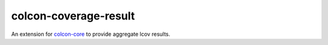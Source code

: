 colcon-coverage-result
==================

An extension for `colcon-core <https://github.com/colcon/colcon-core>`_ to provide aggregate
lcov results.
